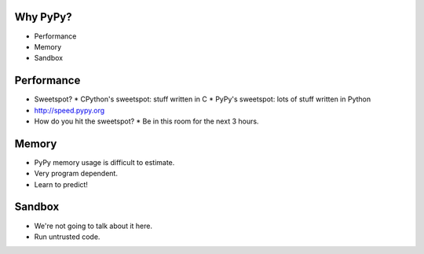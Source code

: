 Why PyPy?
=========

* Performance
* Memory
* Sandbox

Performance
===========

* Sweetspot?
  * CPython's sweetspot: stuff written in C
  * PyPy's sweetspot: lots of stuff written in Python
* http://speed.pypy.org
* How do you hit the sweetspot?
  * Be in this room for the next 3 hours.

Memory
======

* PyPy memory usage is difficult to estimate.
* Very program dependent.
* Learn to predict!

Sandbox
=======

* We're not going to talk about it here.
* Run untrusted code.
